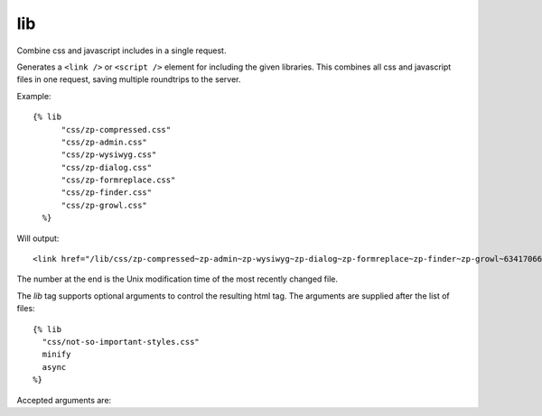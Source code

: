 
.. index:: tag; lib
.. _tag-lib:

lib
===

Combine css and javascript includes in a single request.

Generates a ``<link />`` or ``<script />`` element for including the
given libraries. This combines all css and javascript files in one
request, saving multiple roundtrips to the server.

Example::

  {% lib
	"css/zp-compressed.css"
	"css/zp-admin.css"
	"css/zp-wysiwyg.css"
	"css/zp-dialog.css"
	"css/zp-formreplace.css"
	"css/zp-finder.css"
	"css/zp-growl.css"
    %}

Will output::

  <link href="/lib/css/zp-compressed~zp-admin~zp-wysiwyg~zp-dialog~zp-formreplace~zp-finder~zp-growl~63417066183.css" type="text/css" media="all" rel="stylesheet" />

The number at the end is the Unix modification time of the most recently changed file.

The `lib` tag supports optional arguments to control the resulting html tag. The arguments are supplied
after the list of files::

  {% lib
    "css/not-so-important-styles.css"
    minify
    async
  %}


Accepted arguments are:

+-----------------+-------------+---------------------------------------------------------+
|Option           |Default      |Description                                              |
+=================+=============+=========================================================+
|absolute_url     |false        |If true, prefix the generated URL with                   |
|                 |             |"https://{hostname}/".                                    |
+-----------------+-------------+---------------------------------------------------------+
|title            |<empty>      |Specify a value for the title attribute of the link tag. |
+-----------------+-------------+---------------------------------------------------------+
|media            |"all"        |Specify value for the media attribute of the link tag.   |
+-----------------+-------------+---------------------------------------------------------+
|rel              |"stylesheet" |Specify value for the rel attribute of the link tag.     |
+-----------------+-------------+---------------------------------------------------------+
|minify           |             |Force minification use as ``{% lib ... minify %}``       |
+-----------------+-------------+---------------------------------------------------------+
|async            |             |Load css or javascript asynchronously, use as            |
|                 |             | ``{% lib ... async %}``                                 |
+-----------------+-------------+---------------------------------------------------------+

.. seealso:: :ref:`mod_development`.
